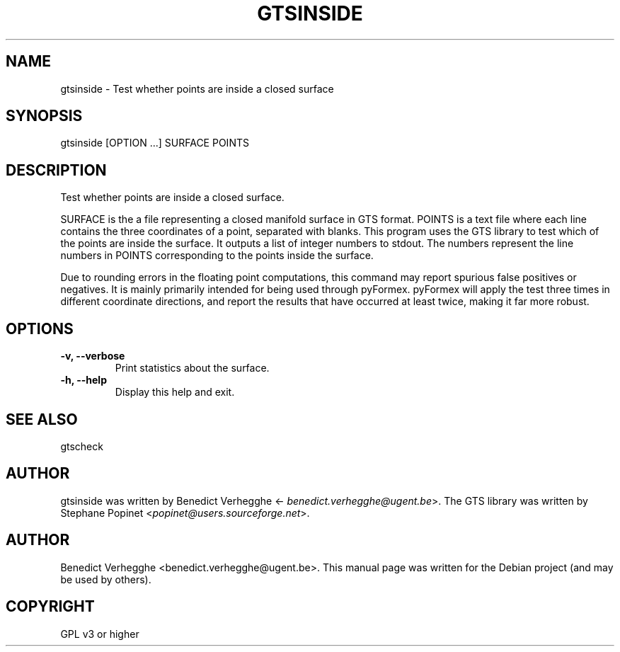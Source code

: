 .\" Man page generated from reStructeredText.
.
.TH GTSINSIDE 1 "2012-08-08" "0.1" "text and X11 processing"
.SH NAME
gtsinside \- Test whether points are inside a closed surface
.
.nr rst2man-indent-level 0
.
.de1 rstReportMargin
\\$1 \\n[an-margin]
level \\n[rst2man-indent-level]
level margin: \\n[rst2man-indent\\n[rst2man-indent-level]]
-
\\n[rst2man-indent0]
\\n[rst2man-indent1]
\\n[rst2man-indent2]
..
.de1 INDENT
.\" .rstReportMargin pre:
. RS \\$1
. nr rst2man-indent\\n[rst2man-indent-level] \\n[an-margin]
. nr rst2man-indent-level +1
.\" .rstReportMargin post:
..
.de UNINDENT
. RE
.\" indent \\n[an-margin]
.\" old: \\n[rst2man-indent\\n[rst2man-indent-level]]
.nr rst2man-indent-level -1
.\" new: \\n[rst2man-indent\\n[rst2man-indent-level]]
.in \\n[rst2man-indent\\n[rst2man-indent-level]]u
..
.\" 
.
.\" This file is part of pyFormex 0.8.9  (Fri Nov  9 10:49:51 CET 2012)
.\" pyFormex is a tool for generating, manipulating and transforming 3D
.\" geometrical models by sequences of mathematical operations.
.\" Home page: http://pyformex.org
.\" Project page:  http://savannah.nongnu.org/projects/pyformex/
.\" Copyright 2004-2012 (C) Benedict Verhegghe (benedict.verhegghe@ugent.be)
.\" Distributed under the GNU General Public License version 3 or later.
.\" 
.\" 
.\" This program is free software: you can redistribute it and/or modify
.\" it under the terms of the GNU General Public License as published by
.\" the Free Software Foundation, either version 3 of the License, or
.\" (at your option) any later version.
.\" 
.\" This program is distributed in the hope that it will be useful,
.\" but WITHOUT ANY WARRANTY; without even the implied warranty of
.\" MERCHANTABILITY or FITNESS FOR A PARTICULAR PURPOSE.  See the
.\" GNU General Public License for more details.
.\" 
.\" You should have received a copy of the GNU General Public License
.\" along with this program.  If not, see http://www.gnu.org/licenses/.
.
.SH SYNOPSIS
.sp
gtsinside [OPTION ...] SURFACE POINTS
.SH DESCRIPTION
.sp
Test whether points are inside a closed surface.
.sp
SURFACE is the a file representing a closed manifold surface in GTS format.
POINTS is a text file where each line contains the three coordinates of a point, separated with blanks. This program uses the GTS library to test which of the points are inside the surface. It outputs a list of integer numbers to stdout.
The numbers represent the line numbers in POINTS corresponding to the points inside the surface.
.sp
Due to rounding errors in the floating point computations, this command may report spurious false positives or negatives. It is mainly primarily intended for being used through pyFormex. pyFormex will apply the test three times in different coordinate directions, and report the results that have occurred at least twice, making it far more robust.
.SH OPTIONS
.INDENT 0.0
.TP
.B \-v,  \-\-verbose
Print statistics about the surface.
.TP
.B \-h,  \-\-help
Display this help and exit.
.UNINDENT
.SH SEE ALSO
.sp
gtscheck
.SH AUTHOR
.sp
gtsinside was written by Benedict Verhegghe <\fI\%benedict.verhegghe@ugent.be\fP>.
The GTS library was written by Stephane Popinet <\fI\%popinet@users.sourceforge.net\fP>.
.SH AUTHOR
Benedict Verhegghe <benedict.verhegghe@ugent.be>. This manual page was written for the Debian project (and may be used by others).
.SH COPYRIGHT
GPL v3 or higher
.\" Generated by docutils manpage writer.
.\" 
.
